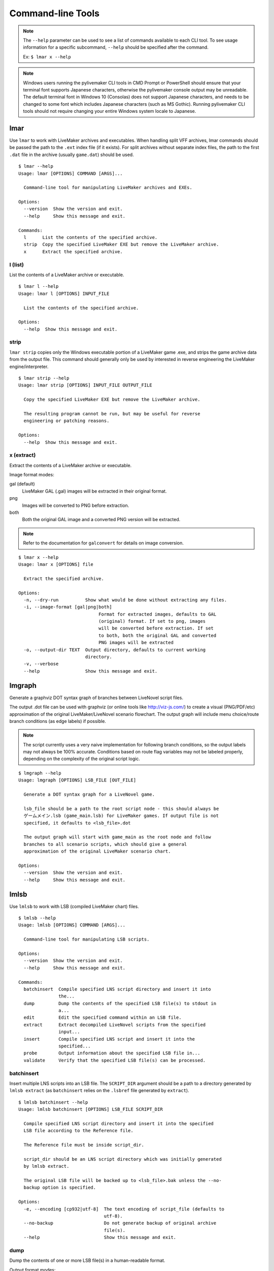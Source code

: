 Command-line Tools
==================

.. note:: The ``--help`` parameter can be used to see a list of commands available to each CLI tool.
    To see usage information for a specific subcommand, ``--help`` should be specified after the command.

    Ex: ``$ lmar x --help``

.. note:: Windows users running the pylivemaker CLI tools in CMD Prompt or PowerShell should ensure that your terminal font supports Japanese characters, otherwise the pylivemaker console output may be unreadable.
    The default terminal font in Windows 10 (Consolas) does not support Japanese characters, and needs to be changed to some font which includes Japanese characters (such as MS Gothic).
    Running pylivemaker CLI tools should not require changing your entire Windows system locale to Japanese.

lmar
----

Use ``lmar`` to work with LiveMaker archives and executables.
When handling split VFF archives, lmar commands should be passed the path to the ``.ext`` index file (if it exists).
For split archives without separate index files, the path to the first ``.dat`` file in the archive (usually ``game.dat``) should be used. ::

    $ lmar --help
    Usage: lmar [OPTIONS] COMMAND [ARGS]...

      Command-line tool for manipulating LiveMaker archives and EXEs.

    Options:
      --version  Show the version and exit.
      --help     Show this message and exit.

    Commands:
      l      List the contents of the specified archive.
      strip  Copy the specified LiveMaker EXE but remove the LiveMaker archive.
      x      Extract the specified archive.

l (list)
^^^^^^^^

List the contents of a LiveMaker archive or executable. ::

    $ lmar l --help
    Usage: lmar l [OPTIONS] INPUT_FILE

      List the contents of the specified archive.

    Options:
      --help  Show this message and exit.

strip
^^^^^

``lmar strip`` copies only the Windows executable portion of a LiveMaker game .exe, and strips the game archive data from the output file.
This command should generally only be used by interested in reverse engineering the LiveMaker engine/interpreter. ::

    $ lmar strip --help
    Usage: lmar strip [OPTIONS] INPUT_FILE OUTPUT_FILE

      Copy the specified LiveMaker EXE but remove the LiveMaker archive.

      The resulting program cannot be run, but may be useful for reverse
      engineering or patching reasons.

    Options:
      --help  Show this message and exit.

x (extract)
^^^^^^^^^^^

Extract the contents of a LiveMaker archive or executable.

Image format modes:

gal (default)
    LiveMaker GAL (.gal) images will be extracted in their original format.
png
    Images will be converted to PNG before extraction.
both
    Both the original GAL image and a converted PNG version will be extracted.

.. note:: Refer to the documentation for ``galconvert`` for details on image conversion.

::

    $ lmar x --help
    Usage: lmar x [OPTIONS] file

      Extract the specified archive.

    Options:
      -n, --dry-run          Show what would be done without extracting any files.
      -i, --image-format [gal|png|both]
                                  Format for extracted images, defaults to GAL
                                  (original) format. If set to png, images
                                  will be converted before extraction. If set
                                  to both, both the original GAL and converted
                                  PNG images will be extracted
      -o, --output-dir TEXT  Output directory, defaults to current working
                             directory.
      -v, --verbose
      --help                 Show this message and exit.

lmgraph
-------

Generate a graphviz DOT syntax graph of branches between LiveNovel script files.

The output .dot file can be used with graphviz (or online tools like http://viz-js.com/)
to create a visual (PNG/PDF/etc) approximation of the original LiveMaker/LiveNovel
scenario flowchart. The output graph will include menu choice/route branch conditions
(as edge labels) if possible.

.. note:: The script currently uses a very naive implementation for following branch
    conditions, so the output labels may not always be 100% accurate. Conditions based
    on route flag variables may not be labeled properly, depending on the complexity
    of the original script logic.

::

    $ lmgraph --help
    Usage: lmgraph [OPTIONS] LSB_FILE [OUT_FILE]

      Generate a DOT syntax graph for a LiveNovel game.

      lsb_file should be a path to the root script node - this should always be
      ゲームメイン.lsb (game_main.lsb) for LiveMaker games. If output file is not
      specified, it defaults to <lsb_file>.dot

      The output graph will start with game_main as the root node and follow
      branches to all scenario scripts, which should give a general
      approximation of the original LiveMaker scenario chart.

    Options:
      --version  Show the version and exit.
      --help     Show this message and exit.

lmlsb
-----

Use ``lmlsb`` to work with LSB (compiled LiveMaker chart) files. ::

    $ lmlsb --help
    Usage: lmlsb [OPTIONS] COMMAND [ARGS]...

      Command-line tool for manipulating LSB scripts.

    Options:
      --version  Show the version and exit.
      --help     Show this message and exit.

    Commands:
      batchinsert  Compile specified LNS script directory and insert it into
                   the...
      dump         Dump the contents of the specified LSB file(s) to stdout in
                   a...
      edit         Edit the specified command within an LSB file.
      extract      Extract decompiled LiveNovel scripts from the specified
                   input...
      insert       Compile specified LNS script and insert it into the
                   specified...
      probe        Output information about the specified LSB file in...
      validate     Verify that the specified LSB file(s) can be processed.

batchinsert
^^^^^^^^^^^

Insert multiple LNS scripts into an LSB file.
The ``SCRIPT_DIR`` argument should be a path to a directory generated by ``lmlsb extract`` (as ``batchinsert`` relies on the ``.lsbref`` file generated by ``extract``). ::

    $ lmlsb batchinsert --help
    Usage: lmlsb batchinsert [OPTIONS] LSB_FILE SCRIPT_DIR

      Compile specified LNS script directory and insert it into the specified
      LSB file according to the Reference file.

      The Reference file must be inside script_dir.

      script_dir should be an LNS script directory which was initially generated
      by lmlsb extract.

      The original LSB file will be backed up to <lsb_file>.bak unless the --no-
      backup option is specified.

    Options:
      -e, --encoding [cp932|utf-8]  The text encoding of script_file (defaults to
                                    utf-8).
      --no-backup                   Do not generate backup of original archive
                                    file(s).
      --help                        Show this message and exit.

dump
^^^^

Dump the contents of one or more LSB file(s) in a human-readable format.

Output format modes:

text (default)
    Plaintext that resembles LiveMaker's text ``.lsc`` format (but is not a 1 to 1 match with LiveMaker's format).
xml
    XML that resembles LiveMaker's XML ``.lsc`` format (but is not a 1 to 1 match with LiveMaker's format).
lines
    Only plaintext LNS script lines will be dumped. No LSB command data and no LNS script tag formatting will be included in the output.
    (This may be useful for generating a more traditional "script" to be used by translators.)

::

    $ lmlsb dump --help
    Usage: lmlsb dump [OPTIONS] INPUT_FILE...

      Dump the contents of the specified LSB file(s) to stdout in a human-
      readable format.

      For text mode, the full LSB will be output as human-readable text.

      For xml mode, the full LSB file will be output as an XML document.

      For lines mode, only text lines will be output.

    Options:
      -m, --mode [text|xml|lines]   Output mode (defaults to text)
      -e, --encoding [cp932|utf-8]  Output text encoding (defaults to utf-8).
      -o, --output-file FILE        Output file. If unspecified, output will be
                                    dumped to stdout.
      --help                        Show this message and exit.

edit
^^^^

Edit a specific command within an LSB file.

``lmlsb edit`` provides an interactive prompt that can be used to modify an LSB command.
This is command is mainly only provided as a (slightly) more user-friendly way of editing specific byte fields within an LSB file.

For users generating translation patches, this command may be useful for modifying text display parameters, and for modifying in-game "choice menu" text.

For more specific usage/implementation details refer to the thread in `issue #9 <https://github.com/pmrowla/pylivemaker/issues/9#issuecomment-506694249>`_.

.. note:: Only a specific subset of command types (and a specific set of parameters for each editable command type) can be modified via ``lmlsb edit``.

.. warning:: This command should only be used by advanced users.
    Do not edit an LSB command parameter unless you are absolutely sure of what that parameter does.
    Improper use of this command may cause undefined behavior (or a complete crash) in the LiveMaker engine during runtime.

::

    $ lmlsb edit --help
    Usage: lmlsb edit [OPTIONS] LSB_FILE LINE_NUMBER

      Edit the specified command within an LSB file.

      Only specific command types and specific fields can be edited.

      The original LSB file will be backed up to <lsb_file>.bak

      WARNING: This command should only be used by advanced users familiar with
      the LiveMaker engine. Improper use of this command may cause undefined
      behavior (or a complete crash) in the LiveMaker engine during runtime.

      Note: Setting empty fields to improper data types may cause undefined
      behavior in the LiveMaker engine. When editing a field, the data type of
      the new value is assumed to be the same as the original data type.

    Options:
      --help  Show this message and exit.

extract
^^^^^^^

Extract (decompiled) LiveNovel scenario scripts from an LSB file.

.. note:: The LNS format generated by pylivemaker is not an exact 1 to 1 match with LiveMaker's original LiveNovel script format.
    When modifying a script extracted via this command, users should be aware that all of LiveMaker's "pseudo-HTML" LiveNovel script tags are not supported by pylivemaker.
    For a detailed list of supported tags and how they are used by pylivemaker, please refer to the ``livemaker/lsb/novel.py`` source code.

::

    $ lmlsb extract --help
    Usage: lmlsb extract [OPTIONS] INPUT_FILE...

      Extract decompiled LiveNovel scripts from the specified input file(s).

      By default, extracted scripts will be encoded as utf-8, but if you intend
      to patch a script back into an LSB, you will still be limited to cp932
      characters only.

      Output files will be named <LSB name>-<scenario name>.lns

    Options:
      -e, --encoding [cp932|utf-8]  Output text encoding (defaults to utf-8).
      -o, --output-dir DIRECTORY    Output directory. Defaults to the current
                                    working directory if not specified. If
                                    directory does not exist it will be created.
      --help                        Show this message and exit.

insert
^^^^^^

Insert a single LNS script into an LSB file.

Users generating translation patches may be more interested in ``batchinsert``. ::

    lmlsb insert --help
    Usage: lmlsb insert [OPTIONS] LSB_FILE SCRIPT_FILE LINE_NUMBER

      Compile specified LNS script and insert it into the specified LSB file.

      The LSB command at line_number must be a TextIns command. The existing
      text block of the specified TextIns command will be replaced with the new
      one from script_file.

      script_file should be an LNS script which was initially generated by lmlsb
      extract.

      The original LSB file will be backed up to <lsb_file>.bak unless the --no-
      backup option is specified.

    Options:
      -e, --encoding [cp932|utf-8]  The text encoding of script_file (defaults to
                                    utf-8).
      --no-backup                   Do not generate backup of original archive
                                    file(s).
      --help                        Show this message and exit.

probe
^^^^^

Output general information about an LSB file.

Most of the information generated by ``lmlsb probe`` is only useful to developers, but users generating translation patches may be interested in the script character/line counts. ::

    lmlsb probe --help
    Usage: lmlsb probe [OPTIONS] file

      Output information about the specified LSB file in human-readable form.

      Novel script scenario character and line count are estimates. Depending on
      how a script was originally created, actual char/line counts may vary.

    Options:
      --help  Show this message and exit.

validate
^^^^^^^^

Validate that LSB file(s) can be processed by pylivemaker.

This command is probably only useful for pylivemaker developers. ::

    $ lmlsb validate --help
    Usage: lmlsb validate [OPTIONS] file

      Verify that the specified LSB file(s) can be processed.

      Validation is done by disassembling an input file, reassembling it, and
      then comparing the SHA256 digests of the original and reassembled versions
      of the file.

      If a file contains text scenarios, a test will also be done to verify that
      the scenarios can be decompiled, recompiled, and then reinserted into the
      lsb file.

    Options:
      --help  Show this message and exit.

lmpatch
-------

Use ``lmpatch`` to replace individual LSB files in an existing LiveMaker archive or executable. ::

    $ lmpatch --help
    Usage: lmpatch [OPTIONS] EXE_FILE PATCHED_LSB

      Patch a LiveMaker game.

      Any existing version of patched_lsb will be replaced in the specified
      LiveMaker executable. If a file with the same name as patched_lsb does not
      already exist, this will do nothing.

      A backup copy of the old exe will also be created.

    Options:
      --help  Show this message and exit.

galconvert
----------

``galconvert`` can be used to convert from LiveMaker's Gale/GaleX (GAL) image format into any format supported by
PIL/Pillow.

.. note:: It is recommended to convert to image formats which support transparency (alpha channel) such as PNG.
    If a GAL image contains multiple frames, only the first frame will be used when converting to a format which
    does not support multiple frames.

    Conversion to GAL format is not currently supported. If you need to generate GAL images, it is recommended to
    use LiveMaker's ``BmpToGale`` program.

::

    galconvert --help
    Usage: galconvert [OPTIONS] INPUT_FILE OUTPUT_FILE

      Convert the image to another format.

      GAL(X) images can only be read (for conversion to JPEG/PNG/etc) at this
      time.

      Output format will be determined based on file extension.

    Options:
      -f, --force  Overwrite output file if it exists.
      --help       Show this message and exit.
